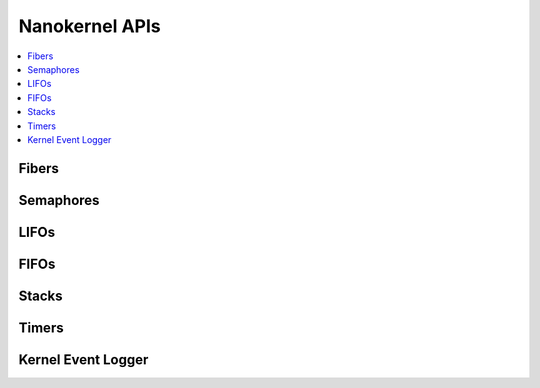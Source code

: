 .. nanokernel_api:

Nanokernel APIs
###############

.. contents::
   :depth: 1
   :local:
   :backlinks: top

Fibers
******

.. doxygengroup:: nanokernel_fiber
   :project: Zephyr
   :content-only:

Semaphores
**********

.. doxygengroup:: nanokernel_semaphore
   :project: Zephyr
   :content-only:

LIFOs
*****

.. doxygengroup:: nanokernel_lifo
   :project: Zephyr
   :content-only:

FIFOs
*****

.. doxygengroup:: nanokernel_fifo
   :project: Zephyr
   :content-only:

Stacks
******

.. doxygengroup:: nanokernel_stack
   :project: Zephyr
   :content-only:

Timers
******

.. doxygengroup:: nanokernel_timer
   :project: Zephyr
   :content-only:

Kernel Event Logger
*******************

.. doxygengroup:: nanokernel_event_logger
   :project: Zephyr
   :content-only:
